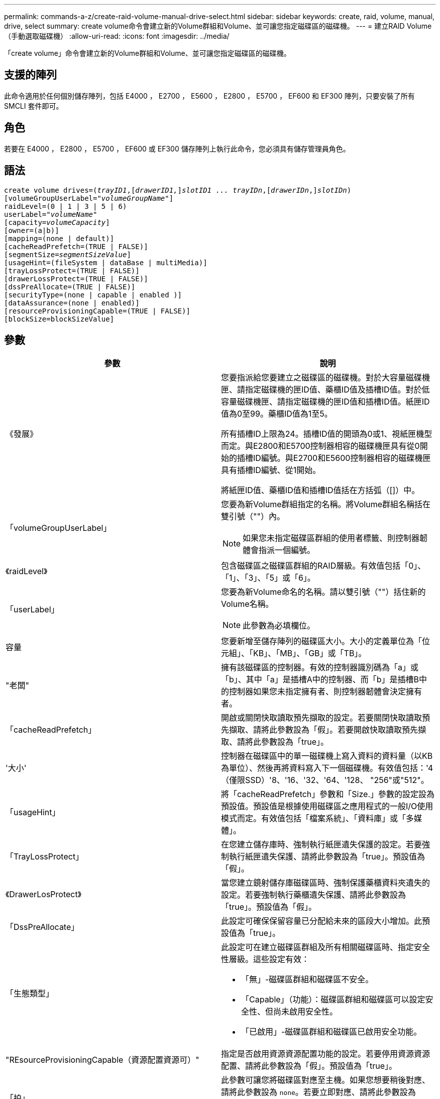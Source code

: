 ---
permalink: commands-a-z/create-raid-volume-manual-drive-select.html 
sidebar: sidebar 
keywords: create, raid, volume, manual, drive, select 
summary: create volume命令會建立新的Volume群組和Volume、並可讓您指定磁碟區的磁碟機。 
---
= 建立RAID Volume（手動選取磁碟機）
:allow-uri-read: 
:icons: font
:imagesdir: ../media/


[role="lead"]
「create volume」命令會建立新的Volume群組和Volume、並可讓您指定磁碟區的磁碟機。



== 支援的陣列

此命令適用於任何個別儲存陣列，包括 E4000 ， E2700 ， E5600 ， E2800 ， E5700 ， EF600 和 EF300 陣列，只要安裝了所有 SMCLI 套件即可。



== 角色

若要在 E4000 ， E2800 ， E5700 ， EF600 或 EF300 儲存陣列上執行此命令，您必須具有儲存管理員角色。



== 語法

[source, cli, subs="+macros"]
----
create volume drives=pass:quotes[(_trayID1_],pass:quotes[[_drawerID1,_]]pass:quotes[_slotID1 ... trayIDn_],pass:quotes[[_drawerIDn_,]]pass:quotes[_slotIDn_)]
[volumeGroupUserLabel=pass:quotes[_"volumeGroupName"_]]
raidLevel=(0 | 1 | 3 | 5 | 6)
userLabel=pass:quotes[_"volumeName"_]
[capacity=pass:quotes[_volumeCapacity_]]
[owner=(a|b)]
[mapping=(none | default)]
[cacheReadPrefetch=(TRUE | FALSE)]
[segmentSize=pass:quotes[_segmentSizeValue_]]
[usageHint=(fileSystem | dataBase | multiMedia)]
[trayLossProtect=(TRUE | FALSE)]
[drawerLossProtect=(TRUE | FALSE)]
[dssPreAllocate=(TRUE | FALSE)]
[securityType=(none | capable | enabled )]
[dataAssurance=(none | enabled)]
[resourceProvisioningCapable=(TRUE | FALSE)]
[blockSize=blockSizeValue]
----


== 參數

|===
| 參數 | 說明 


 a| 
《發展》
 a| 
您要指派給您要建立之磁碟區的磁碟機。對於大容量磁碟機匣、請指定磁碟機的匣ID值、藥櫃ID值及插槽ID值。對於低容量磁碟機匣、請指定磁碟機的匣ID值和插槽ID值。紙匣ID值為0至99。藥櫃ID值為1至5。

所有插槽ID上限為24。插槽ID值的開頭為0或1、視紙匣機型而定。與E2800和E5700控制器相容的磁碟機匣具有從0開始的插槽ID編號。與E2700和E5600控制器相容的磁碟機匣具有插槽ID編號、從1開始。

將紙匣ID值、藥櫃ID值和插槽ID值括在方括弧（[]）中。



 a| 
「volumeGroupUserLabel」
 a| 
您要為新Volume群組指定的名稱。將Volume群組名稱括在雙引號（""）內。

[NOTE]
====
如果您未指定磁碟區群組的使用者標籤、則控制器韌體會指派一個編號。

====


 a| 
《raidLevel》
 a| 
包含磁碟區之磁碟區群組的RAID層級。有效值包括「0」、「1」、「3」、「5」或「6」。



 a| 
「userLabel」
 a| 
您要為新Volume命名的名稱。請以雙引號（""）括住新的Volume名稱。

[NOTE]
====
此參數為必填欄位。

====


 a| 
容量
 a| 
您要新增至儲存陣列的磁碟區大小。大小的定義單位為「位元組」、「KB」、「MB」、「GB」或「TB」。



 a| 
"老闆"
 a| 
擁有該磁碟區的控制器。有效的控制器識別碼為「a」或「b」、其中「a」是插槽A中的控制器、而「b」是插槽B中的控制器如果您未指定擁有者、則控制器韌體會決定擁有者。



 a| 
「cacheReadPrefetch」
 a| 
開啟或關閉快取讀取預先擷取的設定。若要關閉快取讀取預先擷取、請將此參數設為「假」。若要開啟快取讀取預先擷取、請將此參數設為「true」。



 a| 
'大小'
 a| 
控制器在磁碟區中的單一磁碟機上寫入資料的資料量（以KB為單位）、然後再將資料寫入下一個磁碟機。有效值包括：'4（僅限SSD）'8、'16、'32、'64、'128、 "256"或"512"。



 a| 
「usageHint」
 a| 
將「cacheReadPrefetch」參數和「Size.」參數的設定設為預設值。預設值是根據使用磁碟區之應用程式的一般I/O使用模式而定。有效值包括「檔案系統」、「資料庫」或「多媒體」。



 a| 
「TrayLossProtect」
 a| 
在您建立儲存庫時、強制執行紙匣遺失保護的設定。若要強制執行紙匣遺失保護、請將此參數設為「true」。預設值為「假」。



 a| 
《DrawerLosProtect》
 a| 
當您建立鏡射儲存庫磁碟區時、強制保護藥櫃資料夾遺失的設定。若要強制執行藥櫃遺失保護、請將此參數設為「true」。預設值為「假」。



 a| 
「DssPreAllocate」
 a| 
此設定可確保保留容量已分配給未來的區段大小增加。此預設值為「true」。



 a| 
「生態類型」
 a| 
此設定可在建立磁碟區群組及所有相關磁碟區時、指定安全性層級。這些設定有效：

* 「無」-磁碟區群組和磁碟區不安全。
* 「Capable」（功能）：磁碟區群組和磁碟區可以設定安全性、但尚未啟用安全性。
* 「已啟用」-磁碟區群組和磁碟區已啟用安全功能。




 a| 
"REsourceProvisioningCapable（資源配置資源可）"
 a| 
指定是否啟用資源資源配置功能的設定。若要停用資源資源配置、請將此參數設為「假」。預設值為「true」。



 a| 
「拍」
 a| 
此參數可讓您將磁碟區對應至主機。如果您想要稍後對應、請將此參數設為 `none`。若要立即對應、請將此參數設為 `default`。磁碟區會對應至所有可存取儲存資源池的主機。預設值為 `none`。



 a| 
「區塊大小」
 a| 
此參數可設定所建立Volume的區塊大小。值0或參數未設定使用預設區塊大小。

|===


== 附註

「磁碟機」參數可同時支援大容量磁碟機匣和低容量磁碟機匣。大容量磁碟機匣具有可容納磁碟機的抽屜。從磁碟機匣中滑出抽取器、以便存取磁碟機。低容量磁碟機匣沒有抽屜。對於大容量磁碟機匣、您必須指定磁碟機匣的識別碼（ID）、匣的識別碼、以及磁碟機所在插槽的識別碼。對於低容量磁碟機匣、您只需要指定磁碟機匣的ID、以及磁碟機所在插槽的ID。對於低容量磁碟機匣、識別磁碟機位置的另一種方法是指定磁碟機匣的ID、將抽取匣的ID設為「0」、然後指定磁碟機所在插槽的ID。

如果您將「RaidLevel」參數設定為RAID層級1：

* 根據RAID 1定義、群組中有偶數個磁碟機
* 群組的上半部分依所列順序（以及等量磁碟區順序）為主要磁碟機
* 群組的下半部分依所列順序（以及等量磁碟區順序）為對應的鏡射磁碟機


您可以使用字母數字字元、底線（_）、連字號（-）和井號（#）的任意組合來命名。名稱最多可包含30個字元。

「擁有者」參數可定義擁有該磁碟區的控制器。磁碟區的慣用控制器擁有權是目前擁有該磁碟區群組的控制器。

如果您未使用「capacity」參數指定容量、則會使用Volume群組中可用的所有磁碟機容量。如果您未指定容量單位、則會使用「位元組」作為預設值。



== 紙匣遺失保護和藥櫃遺失保護

為了使紙匣遺失保護正常運作、您的組態必須遵循下列準則：

|===
| 層級 | 紙匣遺失保護的準則 | 所需的最小紙匣數量 


 a| 
"尖碑池"
 a| 
單一磁碟匣中的磁碟集區不含兩個以上的磁碟機
 a| 
6.



 a| 
《RAID 6》
 a| 
磁碟區群組在單一磁碟匣中不含兩個以上的磁碟機
 a| 
3.



 a| 
「RAID 3」或「RAID 5」
 a| 
磁碟區群組中的每個磁碟機都位於獨立的磁碟匣中
 a| 
3.



 a| 
RAID 1
 a| 
RAID 1配對中的每個磁碟機都必須位於獨立的磁碟匣中
 a| 
2.



 a| 
"RAID 0"
 a| 
無法達到紙匣遺失保護。
 a| 
不適用

|===
為了確保藥櫃遺失保護功能正常運作（在高密度機箱環境中）、您的組態必須遵循下列準則：

|===
| 層級 | 藥櫃損失保護條件 | 所需的藥櫃數量下限 


 a| 
"尖碑池"
 a| 
此集區包含來自所有五個抽取器的磁碟機、每個抽取器中的磁碟機數量相同。如果磁碟集區包含15、20、25、30、35、 40、45、50、55或60個磁碟機。
 a| 
5.



 a| 
《RAID 6》
 a| 
磁碟區群組在單一藥櫃中不包含兩個以上的磁碟機。
 a| 
3.



 a| 
「RAID 3」或「RAID 5」
 a| 
磁碟區群組中的每個磁碟機都位於獨立的磁碟櫃中。
 a| 
3.



 a| 
RAID 1
 a| 
鏡射配對中的每個磁碟機都必須位於獨立的抽屜中。
 a| 
2.



 a| 
"RAID 0"
 a| 
無法達到藥櫃損失保護。
 a| 
不適用

|===


== 區段大小

區段大小決定控制器在磁碟區中的單一磁碟機上寫入多少資料區塊、然後再將資料寫入下一個磁碟機。每個資料區塊儲存512個位元組的資料。資料區塊是最小的儲存單位。區段的大小決定其包含多少資料區塊。例如、8-KB區段可容納16個資料區塊。64 KB區段可容納128個資料區塊。

當您輸入區段大小的值時、會對照控制器在執行時間提供的支援值來檢查該值。如果您輸入的值無效、控制器會傳回有效值清單。使用單一磁碟機進行單一要求時、其他磁碟機仍可同時處理其他要求。如果磁碟區位於單一使用者正在傳輸大量資料（例如多媒體）的環境中、則當單一資料傳輸要求以單一資料等量磁碟區來處理時、效能就會達到最大化。（資料等量磁碟區是區段大小乘以磁碟區群組中用於資料傳輸的磁碟機數量。） 在此情況下、多個磁碟機用於相同的要求、但每個磁碟機只能存取一次。

若要在多使用者資料庫或檔案系統儲存環境中達到最佳效能、請設定區段大小、將滿足資料傳輸要求所需的磁碟機數量降至最低。



== 使用提示

[NOTE]
====
您不需要輸入「cacheReadPrefetch」參數或「Size」參數的值。如果不輸入值、控制器韌體會使用「usageHint」參數、並將「FileSystem」作為預設值。輸入「usageHint」參數的值、以及「cacheReadPrefetch」參數的值、或輸入「SizeDE」參數的值、都不會造成錯誤。您為「cacheReadPrefetch」參數或「Size」參數輸入的值優先於「usageHint」參數的值。下表顯示各種使用提示的區段大小和快取讀取預先擷取設定：

====
|===
| 使用提示 | 區段大小設定 | 動態快取讀取預先擷取設定 


 a| 
檔案系統
 a| 
128 KB
 a| 
已啟用



 a| 
資料庫
 a| 
128 KB
 a| 
已啟用



 a| 
多媒體
 a| 
256 KB
 a| 
已啟用

|===


== 快取讀取預先擷取

快取讀取預先擷取可讓控制器在控制器讀取及複製主機從磁碟機要求的資料區塊時、將其他資料區塊複製到快取中。此動作可增加日後從快取執行資料要求的機會。對於使用循序資料傳輸的多媒體應用程式而言、快取讀取預先擷取非常重要。「cacheReadPrefetch」參數的有效值為「true」或「假」。預設值為「true」。

您不需要輸入「cacheReadPrefetch」參數或「Size」參數的值。如果不輸入值、控制器韌體會使用「usageHint」參數、並將「FileSystem」作為預設值。輸入「usageHint」參數的值、以及「cacheReadPrefetch」參數的值、或輸入「SizeDE」參數的值、都不會造成錯誤。您為「cacheReadPrefetch」參數或「Size」參數輸入的值優先於「usageHint」參數的值。



== 安全類型

使用「安全性類型」參數來指定儲存陣列的安全性設定。

您必須先建立儲存陣列安全性金鑰、才能將「安全性類型」參數設定為「已啟用」。使用「create storageArray SECURITY Key」命令建立儲存陣列安全金鑰。這些命令與安全金鑰有關：

* 「create storageArray securityKey」
* 「匯出storageArray安全金鑰」
* 「Import storageArray securityKey」
* 「et storageArray安全性金鑰」
* 「啟用volumeGroup [volumeGroupName]安全性」
* 「啟用diskPool [diskPoolName] Security」




== 最低韌體層級

7.10新增RAID層級6功能和「dssPreAllocate」參數。

7.50新增「最安全類型」參數。

7.60新增_drawerID_使用者輸入和「drawerLosProtect」參數。

7.75新增了「data Assurance」參數。

8.63新增了「資源配置資源Capable」參數。

11.70新增 `blockSize` 參數。
